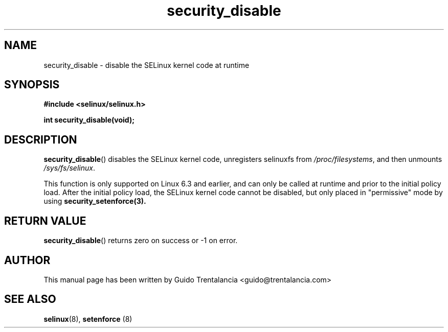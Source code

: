 .TH "security_disable" "3" "21 Nov 2009" "" "SELinux API documentation"
.SH "NAME"
security_disable \- disable the SELinux kernel code at runtime
.
.SH "SYNOPSIS"
.B #include <selinux/selinux.h>
.sp
.BI "int security_disable(void);"
.
.SH "DESCRIPTION"
.BR security_disable ()
disables the SELinux kernel code, unregisters selinuxfs from
.IR /proc/filesystems ,
and then unmounts
.IR /sys/fs/selinux .
.sp
This function is only supported on Linux 6.3 and earlier, and can only be
called at runtime and prior to the initial policy
load. After the initial policy load, the SELinux kernel code cannot be disabled,
but only placed in "permissive" mode by using
.BR security_setenforce(3).
.
.SH "RETURN VALUE"
.BR security_disable ()
returns zero on success or \-1 on error.
.
.SH "AUTHOR"
This manual page has been written by Guido Trentalancia <guido@trentalancia.com>
.
.SH "SEE ALSO"
.BR selinux (8), " setenforce "(8)
